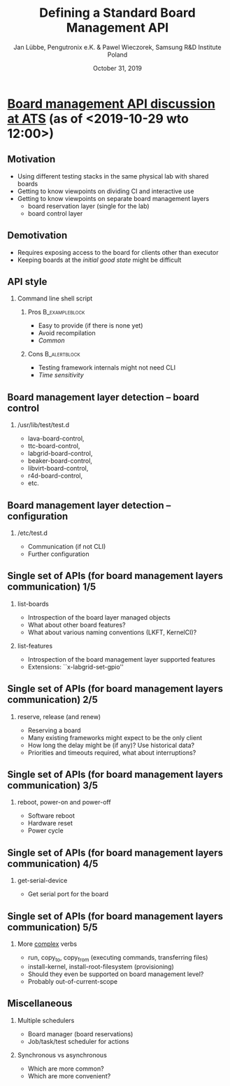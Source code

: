 #+TITLE: Defining a Standard Board Management API
#+AUTHOR: Jan Lübbe, Pengutronix e.K. & Pawel Wieczorek, Samsung R&D Institute Poland
#+DATE: October 31, 2019
#+LANGUAGE: en
#+LATEX_CLASS: beamer
#+LATEX_CLASS_OPTIONS: [aspectratio=169,presentation]
#+BEAMER_HEADER: \usetheme[sectionpage=none,numbering=fraction,block=fill]{metropolis}
#+BEAMER_HEADER: \setbeamercolor{block title alerted}{fg=red}
#+BEAMER_FONT_THEME: structurebold
#+STARTUP: beamer
#+OPTIONS: H:2 toc:nil

* [[https://lists.yoctoproject.org/pipermail/automated-testing/2019-October/000540.html][Board management API discussion at ATS]] (as of <2019-10-29 wto 12:00>)
** Motivation
- Using different testing stacks in the same physical lab with shared boards
- Getting to know viewpoints on dividing CI and interactive use
- Getting to know viewpoints on separate board management layers
  - board reservation layer (single for the lab)
  - board control layer
** Demotivation
- Requires exposing access to the board for clients other than executor
- Keeping boards at the /initial good state/ might be difficult
** API style
*** Command line shell script
**** Pros						     :B_exampleblock:
     :PROPERTIES:
     :BEAMER_env: exampleblock
     :END:
- Easy to provide (if there is none yet)
- Avoid recompilation
- /Common/
**** Cons						       :B_alertblock:
     :PROPERTIES:
     :BEAMER_env: alertblock
     :END:
- Testing framework internals might not need CLI
- /Time sensitivity/
** Board management layer detection -- board control
*** /usr/lib/test/test.d
- lava-board-control,
- ttc-board-control,
- labgrid-board-control,
- beaker-board-control,
- libvirt-board-control,
- r4d-board-control,
- etc.
** Board management layer detection -- configuration
*** /etc/test.d
- Communication (if not CLI)
- Further configuration
** Single set of APIs (for board management layers communication) 1/5
*** list-boards
- Introspection of the board layer managed objects
- What about other board features?
- What about various naming conventions (LKFT, KernelCI)?
*** list-features
- Introspection of the board management layer supported features
- Extensions: ``x-labgrid-set-gpio''
** Single set of APIs (for board management layers communication) 2/5
*** reserve, release (and renew)
- Reserving a board
- Many existing frameworks might expect to be the only client
- How long the delay might be (if any)? Use historical data?
- Priorities and timeouts required, what about interruptions?
** Single set of APIs (for board management layers communication) 3/5
*** reboot, power-on and power-off
- Software reboot
- Hardware reset
- Power cycle
** Single set of APIs (for board management layers communication) 4/5
*** get-serial-device
- Get serial port for the board
** Single set of APIs (for board management layers communication) 5/5
*** More _complex_ verbs
- run, copy_to, copy_from (executing commands, transferring files)
- install-kernel, install-root-filesystem (provisioning)
- Should they even be supported on board management level?
- Probably out-of-current-scope
** Miscellaneous
*** Multiple schedulers
- Board manager (board reservations)
- Job/task/test scheduler for actions
*** Synchronous vs asynchronous
- Which are more common?
- Which are more convenient?

